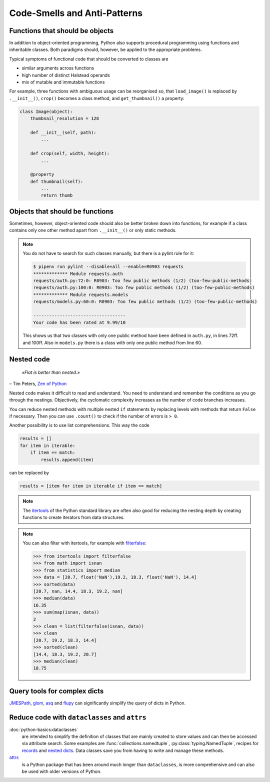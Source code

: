 .. SPDX-FileCopyrightText: 2021 Veit Schiele
..
.. SPDX-License-Identifier: BSD-3-Clause

Code-Smells and Anti-Patterns
=============================

.. seealso::
   * `Effective Python <https://effectivepython.com/>`_
     by Brett Slatkin
   * `When Python Practices Go Wrong
     <https://rhodesmill.org/brandon/slides/2019-11-codedive/>`_
     by Brandon Rhodes

Functions that should be objects
--------------------------------

In addition to object-oriented programming, Python also supports procedural
programming using functions and inheritable classes. Both paradigms should,
however, be applied to the appropriate problems.

Typical symptoms of functional code that should be converted to classes are

* similar arguments across functions
* high number of distinct Halstead operands
* mix of mutable and immutable functions

For example, three functions with ambiguous usage can be reorganised so, that
``load_image()`` is replaced by ``.__init__()``, ``crop()`` becomes a class
method, and ``get_thumbnail()`` a property:

.. code-block:: python

    class Image(object):
        thumbnail_resolution = 128

        def __init__(self, path):
            ...

        def crop(self, width, height):
            ...

        @property
        def thumbnail(self):
            ...
            return thumb

Objects that should be functions
--------------------------------

Sometimes, however, object-oriented code should also be better broken down into
functions, for example if a class contains only one other method apart from
``.__init__()`` or only static methods.

.. note::
   You do not have to search for such classes manually, but there is a pylint
   rule for it:

   .. code-block:: console

    $ pipenv run pylint --disable=all --enable=R0903 requests
    ************* Module requests.auth
    requests/auth.py:72:0: R0903: Too few public methods (1/2) (too-few-public-methods)
    requests/auth.py:100:0: R0903: Too few public methods (1/2) (too-few-public-methods)
    ************* Module requests.models
    requests/models.py:60:0: R0903: Too few public methods (1/2) (too-few-public-methods)

    -----------------------------------
    Your code has been rated at 9.99/10

   This shows us that two classes with only one public method have been defined in
   ``auth.py``, in lines 72ff. and 100ff. Also in ``models.py`` there is a class
   with only one public method from line 60.

Nested code
-----------

    *«Flat is better than nested.»*

– Tim Peters, `Zen of Python <https://www.python.org/dev/peps/pep-0020/>`_

Nested code makes it difficult to read and understand. You need to understand
and remember the conditions as you go through the nestings. Objectively, the
cyclomatic complexity increases as the number of code branches increases.

You can reduce nested methods with multiple nested ``if`` statements by
replacing levels with methods that return ``False`` if necessary. Then you can
use ``.count()`` to check if the number of errors is ``> 0``.

Another possibility is to use list comprehensions. This way the code

.. code-block:: python

    results = []
    for item in iterable:
        if item == match:
            results.append(item)

can be replaced by

.. code-block:: python

    results = [item for item in iterable if item == match]

.. note::
   The `itertools <https://docs.python.org/3/library/itertools.html>`_ of the
   Python standard library are often also good for reducing the nesting depth by
   creating functions to create iterators from data structures.

.. note::
   You can also filter with itertools, for example with `filterfalse
   <https://docs.python.org/3/library/itertools.html#itertools.filterfalse>`_:

   .. code-block::

      >>> from itertools import filterfalse
      >>> from math import isnan
      >>> from statistics import median
      >>> data = [20.7, float('NaN'),19.2, 18.3, float('NaN'), 14.4]
      >>> sorted(data)
      [20.7, nan, 14.4, 18.3, 19.2, nan]
      >>> median(data)
      16.35
      >>> sum(map(isnan, data))
      2
      >>> clean = list(filterfalse(isnan, data))
      >>> clean
      [20.7, 19.2, 18.3, 14.4]
      >>> sorted(clean)
      [14.4, 18.3, 19.2, 20.7]
      >>> median(clean)
      18.75

Query tools for complex dicts
-----------------------------

`JMESPath <https://jmespath.org/>`_, `glom <https://github.com/mahmoud/glom>`_,
`asq <https://asq.readthedocs.io/en/latest/>`_ and `flupy
<https://flupy.readthedocs.io/en/latest/>`_ can significantly simplify the query
of dicts in Python.

Reduce code with ``dataclasses`` and ``attrs``
----------------------------------------------

:doc:`python-basics:dataclasses`
    are intended to simplify the definition of classes that are mainly created to store
    values and can then be accessed via attribute search. Some examples are
    :func:`collections.namedtuple`, :py:class:`typing.NamedTuple`, recipes for `records
    <https://web.archive.org/web/20170904185553/http://code.activestate.com/recipes/576555-records/>`_
    and `nested dicts
    <https://web.archive.org/web/20100604034714/http://code.activestate.com/recipes/576586-dot-style-nested-lookups-over-dictionary-based-dat>`_.
    Data classes save you from having to write and manage these methods.

    .. seealso::
       * :pep:`557` – Data Classes

`attrs <https://www.attrs.org/en/stable/>`_
    is a Python package that has been around much longer than ``dataclasses``, is more
    comprehensive and can also be used with older versions of Python.
